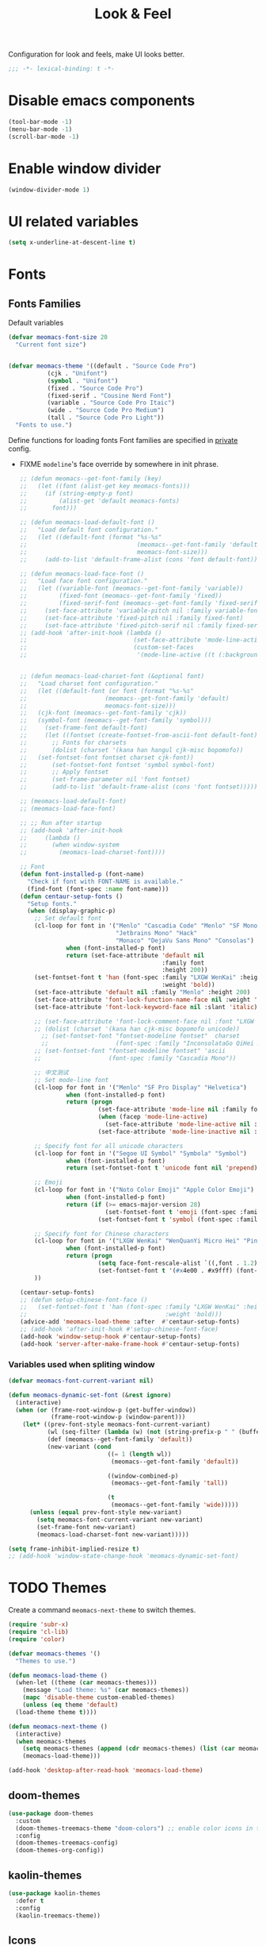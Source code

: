 #+title: Look & Feel

Configuration for look and feels, make UI looks better.

#+begin_src emacs-lisp
  ;;; -*- lexical-binding: t -*-
#+end_src

* Disable emacs components

#+begin_src emacs-lisp
  (tool-bar-mode -1)
  (menu-bar-mode -1)
  (scroll-bar-mode -1)
#+end_src

* Enable window divider
#+begin_src emacs-lisp
  (window-divider-mode 1)
#+end_src

* UI related variables

#+begin_src emacs-lisp
  (setq x-underline-at-descent-line t)
#+end_src

* Fonts

** Fonts Families

Default variables

#+begin_src emacs-lisp
  (defvar meomacs-font-size 20
    "Current font size")


  (defvar meomacs-theme '((default . "Source Code Pro")
		     (cjk . "Unifont")
		     (symbol . "Unifont")
		     (fixed . "Source Code Pro")
		     (fixed-serif . "Cousine Nerd Font")
		     (variable . "Source Code Pro Itaic")
		     (wide . "Source Code Pro Medium")
		     (tall . "Source Code Pro Light"))
    "Fonts to use.")
#+end_src

  Define functions for loading fonts
  Font families are specified in [[file:private.org::Fonts][private]] config.
- FIXME ~modeline~'s face override by somewhere in init phrase.
 #+begin_src emacs-lisp
   ;; (defun meomacs--get-font-family (key)
   ;;   (let ((font (alist-get key meomacs-fonts)))
   ;;     (if (string-empty-p font)
   ;;         (alist-get 'default meomacs-fonts)
   ;;       font)))

   ;; (defun meomacs-load-default-font ()
   ;;   "Load default font configuration."
   ;;   (let ((default-font (format "%s-%s"
   ;;                               (meomacs--get-font-family 'default)
   ;;                               meomacs-font-size)))
   ;;     (add-to-list 'default-frame-alist (cons 'font default-font))))

   ;; (defun meomacs-load-face-font ()
   ;;   "Load face font configuration."
   ;;   (let ((variable-font (meomacs--get-font-family 'variable))
   ;;         (fixed-font (meomacs--get-font-family 'fixed))
   ;;         (fixed-serif-font (meomacs--get-font-family 'fixed-serif)))
   ;;     (set-face-attribute 'variable-pitch nil :family variable-font)
   ;;     (set-face-attribute 'fixed-pitch nil :family fixed-font)
   ;;     (set-face-attribute 'fixed-pitch-serif nil :family fixed-serif-font)))
   ;; (add-hook 'after-init-hook (lambda ()
   ;;                              (set-face-attribute 'mode-line-active nil :background "white")
   ;;                              (custom-set-faces
   ;;                               '(mode-line-active ((t (:background "white")))))))


   ;; (defun meomacs-load-charset-font (&optional font)
   ;;   "Load charset font configuration."
   ;;   (let ((default-font (or font (format "%s-%s"
   ;; 				       (meomacs--get-font-family 'default)
   ;; 				       meomacs-font-size)))
   ;; 	(cjk-font (meomacs--get-font-family 'cjk))
   ;; 	(symbol-font (meomacs--get-font-family 'symbol)))
   ;;     (set-frame-font default-font)
   ;;     (let ((fontset (create-fontset-from-ascii-font default-font)))
   ;;       ;; Fonts for charsets
   ;;       (dolist (charset '(kana han hangul cjk-misc bopomofo))
   ;; 	(set-fontset-font fontset charset cjk-font))
   ;;       (set-fontset-font fontset 'symbol symbol-font)
   ;;       ;; Apply fontset
   ;;       (set-frame-parameter nil 'font fontset)
   ;;       (add-to-list 'default-frame-alist (cons 'font fontset)))))

   ;; (meomacs-load-default-font)
   ;; (meomacs-load-face-font)

   ;; ;; Run after startup
   ;; (add-hook 'after-init-hook
   ;; 	  (lambda ()
   ;; 	    (when window-system
   ;; 	      (meomacs-load-charset-font))))

   ;; Font
   (defun font-installed-p (font-name)
     "Check if font with FONT-NAME is available."
     (find-font (font-spec :name font-name)))
   (defun centaur-setup-fonts ()
     "Setup fonts."
     (when (display-graphic-p)
       ;; Set default font
       (cl-loop for font in '("Menlo" "Cascadia Code" "Menlo" "SF Mono" "Fira Code"
                              "Jetbrains Mono" "Hack"
                              "Monaco" "DejaVu Sans Mono" "Consolas")
                when (font-installed-p font)
                return (set-face-attribute 'default nil
                                           :family font
                                           :height 200))
       (set-fontset-font t 'han (font-spec :family "LXGW WenKai" :height 180
                                           :weight 'bold))
       (set-face-attribute 'default nil :family "Menlo" :height 200)
       (set-face-attribute 'font-lock-function-name-face nil :weight 'bold)
       (set-face-attribute 'font-lock-keyword-face nil :slant 'italic)

       ;; (set-face-attribute 'font-lock-comment-face nil :font "LXGW WenKai")
       ;; (dolist (charset '(kana han cjk-misc bopomofo unicode))
         ;; (set-fontset-font "fontset-modeline fontset"  charset
         ;;                   (font-spec :family "InconsolataGo QiHei NF")))
       ;; (set-fontset-font "fontset-modeline fontset" 'ascii
       ;;                   (font-spec :family "Cascadia Mono"))

       ;; 中文测试
       ;; Set mode-line font
       (cl-loop for font in '("Menlo" "SF Pro Display" "Helvetica")
                when (font-installed-p font)
                return (progn
                         (set-face-attribute 'mode-line nil :family font)
                         (when (facep 'mode-line-active)
                           (set-face-attribute 'mode-line-active nil :family font :height 140 :weight 'medium))
                         (set-face-attribute 'mode-line-inactive nil :family font :height 140)))

       ;; Specify font for all unicode characters
       (cl-loop for font in '("Segoe UI Symbol" "Symbola" "Symbol")
                when (font-installed-p font)
                return (set-fontset-font t 'unicode font nil 'prepend))

       ;; Emoji
       (cl-loop for font in '("Noto Color Emoji" "Apple Color Emoji")
                when (font-installed-p font)
                return (if (>= emacs-major-version 28)
                           (set-fontset-font t 'emoji (font-spec :family font) nil 'prepend)
                         (set-fontset-font t 'symbol (font-spec :family font) nil 'prepend)))

       ;; Specify font for Chinese characters
       (cl-loop for font in '("LXGW WenKai" "WenQuanYi Micro Hei" "PingFang SC" "Microsoft Yahei" "STFangsong")
                when (font-installed-p font)
                return (progn
                         (setq face-font-rescale-alist `((,font . 1.2)))
                         (set-fontset-font t '(#x4e00 . #x9fff) (font-spec :family font))))
       ))

   (centaur-setup-fonts)
   ;; (defun setup-chinese-font-face ()
   ;;   (set-fontset-font t 'han (font-spec :family "LXGW WenKai" :height 180
   ;;                                       :weight 'bold)))
   (advice-add 'meomacs-load-theme :after  #'centaur-setup-fonts)
   ;; (add-hook 'after-init-hook #'setup-chinese-font-face)
   (add-hook 'window-setup-hook #'centaur-setup-fonts)
   (add-hook 'server-after-make-frame-hook #'centaur-setup-fonts)
#+end_src

*** TODO COMMENT Fira Code
#+begin_src emacs-lisp
  (when (window-system)
    (set-frame-font "Fira Code"))

  (let ((alist '((33 . ".\\(?:\\(?:==\\|!!\\)\\|[!=]\\)")
		 (35 . ".\\(?:###\\|##\\|_(\\|[#(?[_{]\\)")
		 (36 . ".\\(?:>\\)")
		 (37 . ".\\(?:\\(?:%%\\)\\|%\\)")
		 (38 . ".\\(?:\\(?:&&\\)\\|&\\)")
		 (42 . ".\\(?:\\(?:\\*\\*/\\)\\|\\(?:\\*[*/]\\)\\|[*/>]\\)")
		 (43 . ".\\(?:\\(?:\\+\\+\\)\\|[+>]\\)")
		 (45 . ".\\(?:\\(?:-[>-]\\|<<\\|>>\\)\\|[<>}~-]\\)")
		 (46 . ".\\(?:\\(?:\\.[.<]\\)\\|[.=-]\\)")
		 (47 . ".\\(?:\\(?:\\*\\*\\|//\\|==\\)\\|[*/=>]\\)")
		 (48 . ".\\(?:x[a-zA-Z]\\)")
		 (58 . ".\\(?:::\\|[:=]\\)")
		 (59 . ".\\(?:;;\\|;\\)")
		 (60 . ".\\(?:\\(?:!--\\)\\|\\(?:~~\\|->\\|\\$>\\|\\*>\\|\\+>\\|--\\|<[<=-]\\|=[<=>]\\||>\\)\\|[*$+~/<=>|-]\\)")
		 (61 . ".\\(?:\\(?:/=\\|:=\\|<<\\|=[=>]\\|>>\\)\\|[<=>~]\\)")
		 (62 . ".\\(?:\\(?:=>\\|>[=>-]\\)\\|[=>-]\\)")
		 (63 . ".\\(?:\\(\\?\\?\\)\\|[:=?]\\)")
		 (91 . ".\\(?:]\\)")
		 (92 . ".\\(?:\\(?:\\\\\\\\\\)\\|\\\\\\)")
		 (94 . ".\\(?:=\\)")
		 (119 . ".\\(?:ww\\)")
		 (123 . ".\\(?:-\\)")
		 (124 . ".\\(?:\\(?:|[=|]\\)\\|[=>|]\\)")
		 (126 . ".\\(?:~>\\|~~\\|[>=@~-]\\)")
		 )
	       ))
    (dolist (char-regexp alist)
      (set-char-table-range composition-function-table (car char-regexp)
			    `([,(cdr char-regexp) 0 font-shape-gstring]))))
#+end_src


*** Variables used when spliting window
#+begin_src emacs-lisp
  (defvar meomacs-font-current-variant nil)

  (defun meomacs-dynamic-set-font (&rest ignore)
    (interactive)
    (when (or (frame-root-window-p (get-buffer-window))
              (frame-root-window-p (window-parent)))
      (let* ((prev-font-style meomacs-font-current-variant)
             (wl (seq-filter (lambda (w) (not (string-prefix-p " " (buffer-name (window-buffer w))))) (window-list)))
             (def (meomacs--get-font-family 'default))
             (new-variant (cond
                              ((= 1 (length wl))
                               (meomacs--get-font-family 'default))

                              ((window-combined-p)
                               (meomacs--get-font-family 'tall))

                              (t
                               (meomacs--get-font-family 'wide)))))
        (unless (equal prev-font-style new-variant)
          (setq meomacs-font-current-variant new-variant)
          (set-frame-font new-variant)
          (meomacs-load-charset-font new-variant)))))

  (setq frame-inhibit-implied-resize t)
  ;; (add-hook 'window-state-change-hook 'meomacs-dynamic-set-font)
#+end_src

* TODO Themes

Create a command ~meomacs-next-theme~ to switch themes.

#+begin_src emacs-lisp
  (require 'subr-x)
  (require 'cl-lib)
  (require 'color)

  (defvar meomacs-themes '()
    "Themes to use.")

  (defun meomacs-load-theme ()
    (when-let ((theme (car meomacs-themes)))
      (message "Load theme: %s" (car meomacs-themes))
      (mapc 'disable-theme custom-enabled-themes)
      (unless (eq theme 'default)
	(load-theme theme t))))

  (defun meomacs-next-theme ()
    (interactive)
    (when meomacs-themes
      (setq meomacs-themes (append (cdr meomacs-themes) (list (car meomacs-themes))))
      (meomacs-load-theme)))

  (add-hook 'desktop-after-read-hook 'meomacs-load-theme)
#+end_src

** doom-themes
#+begin_src emacs-lisp
  (use-package doom-themes
    :custom
    (doom-themes-treemacs-theme "doom-colors") ;; enable color icons in treemacs
    :config
    (doom-themes-treemacs-config)
    (doom-themes-org-config))
#+end_src

** kaolin-themes
#+begin_src emacs-lisp
  (use-package kaolin-themes
    :defer t
    :config
    (kaolin-treemacs-theme))
#+end_src

** Icons
*** Nerd Icons
#+begin_src emacs-lisp
  (use-package nerd-icons :defer t)
#+end_src

**** Nerd Icon for Dired
#+begin_src emacs-lisp
  (use-package nerd-icons-dired
    :defer t
    :straight (nerd-icons-dired :type git :host github :repo "rainstormstudio/nerd-icons-dired")
    :hook (dired-mode . nerd-icons-dired-mode))
#+end_src

*** Kind Icon
#+begin_src emacs-lisp
  (use-package kind-icon
    :defer t
    :ensure t
    :after corfu
    :custom
    ;; fix kind icon to large bug
    (kind-icon-default-style '(:padding -1 :stroke 0 :margin 0 :radius 0 :height 0.6 :scale 1.0))
    (kind-icon-default-face 'corfu-default) ; to compute blended backgrounds correctly
    :config
    (add-to-list 'corfu-margin-formatters #'kind-icon-margin-formatter))
#+end_src

*** COMMENT all-the-icons
#+begin_src emacs-lisp
  (use-package all-the-icons
    :if (display-graphic-verbatimp))
#+end_src

* Modeline

** COMMENT Use variable font
#+begin_src emacs-lisp
    (custom-set-faces
     '(mode-line ((t :inherit variable-pitch)))
     '(mode-line-inactive ((t :inherit variable-pitch))))
#+end_src

** Diminish
Hide unnecessary lighters.
#+begin_src emacs-lisp
  (use-package diminish
    :config
    (diminish 'gcmh-mode)
    (diminish 'buffer-face-mode)
    (diminish 'eldoc-mode))
#+end_src

** Meow Colorful Indicator

#+begin_src emacs-lisp
  (custom-set-faces
   '(meow-beacon-indicator ((t (:background "#FF8800" :foreground "white"))))
   '(meow-keypad-indicator ((t (:background "#ffc86f" :foreground "white"))))
   '(meow-motion-indicator ((t (:background "#51afef" :foreground "white"))))
   '(meow-normal-indicator ((t (:background "#51afef" :foreground "white"))))
   '(meow-search-indicator ((t (:background "#c678dd" :foreground "white")))))
#+end_src
* Org faces

** org-mode

#+begin_src emacs-lisp

  (setq org-startup-indented t
        org-hide-emphasis-markers t
        org-fontify-done-headline t
        org-fontify-whole-heading-line t
        org-fontify-quote-and-verse-blocks t
        org-ellipsis "  " ;; folding symbol
        org-src-tab-acts-natively t)

#+end_src
*** org fonts
#+begin_src emacs-lisp
  (custom-theme-set-faces
   'user
   '(org-block ((t (:inherit fixed-pitch))))
   '(org-document-info-keyword ((t (:inherit (shadow fixed-pitch)))))
   '(org-property-value ((t (:inherit fixed-pitch))) t)
   '(org-special-keyword ((t (:inherit (font-lock-comment-face fixed-pitch)))))
   '(org-tag ((t (:inherit (shadow fixed-pitch) :weight bold))))
   '(org-verbatim ((t (:inherit (shadow fixed-pitch))))))
#+end_src

*** Prevent org source block face from bleeding out in fold
#+begin_src emacs-lisp
  ;; 获取当前主题的背景色
  (defun get-theme-background-color ()
    (cdr (assoc 'background-color (frame-parameters))))

  (defun set-org-block-end-line-color ()
    "Set org-src-block face background color to current theme's background color."
    (interactive)
    (let ((background-color (get-theme-background-color))) ; 获取当前主题的背景色
      (set-face-attribute 'org-block-end-line nil :background background-color))) ; 设置 org-src-block face 的背景色属性

  (advice-add 'consult-theme :after (lambda (&rest args) (set-org-block-end-line-color)))

#+end_src
*** COMMENT Keyword face
#+begin_src emacs-lisp
  (setf org-todo-keyword-faces '(("TODO" . (:foreground "#95A5A6" :background "white" :weight 'bold))
                                 ("HACK" . (:foreground "#2E8B57" :weight 'bold))
                                 ("NEXT" . (:foreground "cyan" :weight 'bold))
                                 ("FIXME" . (:foreground "red" :weight 'bold))
                                 ("DONE" . (:foreground "#3498DB" :weight 'bold))))
#+end_src
